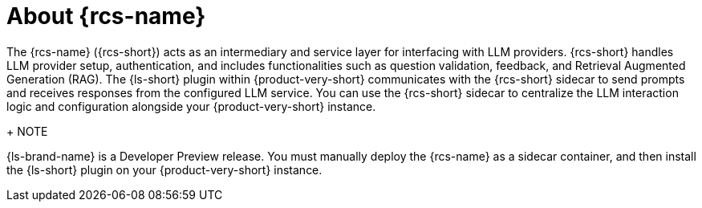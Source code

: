 :_mod-docs-content-type: CONCEPT
[id="con-about-rcs_{context}"]
= About {rcs-name}

The {rcs-name} ({rcs-short}) acts as an intermediary and service layer for interfacing with LLM providers. {rcs-short} handles LLM provider setup, authentication, and includes functionalities such as question validation, feedback, and Retrieval Augmented Generation (RAG). The {ls-short} plugin within {product-very-short} communicates with the {rcs-short} sidecar to send prompts and receives responses from the configured LLM service. You can use the {rcs-short} sidecar to centralize the LLM interaction logic and configuration alongside your {product-very-short} instance.

+
NOTE
====
{ls-brand-name} is a Developer Preview release. You must manually deploy the {rcs-name} as a sidecar container, and then install the {ls-short} plugin on your {product-very-short} instance.
====